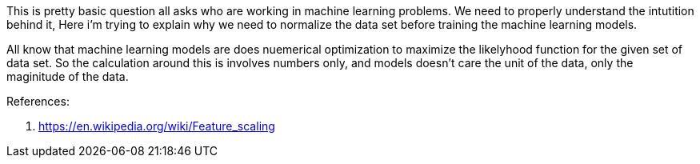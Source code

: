 :title: Why Normalize data 
:category: data-science
:tags: ml,preprocessing
:date: 22-10-2018



This is pretty basic question all asks who are working in machine learning problems.
We need to properly understand the intutition behind it, Here i'm trying to explain 
why we need to normalize the data set before training the machine learning models.

All know that machine learning models are does nuemerical optimization to maximize
the likelyhood function for the given set of data set. So the calculation around
this is involves numbers only, and models doesn't care the unit of the data, only the
maginitude of the data.

References:

1. https://en.wikipedia.org/wiki/Feature_scaling

